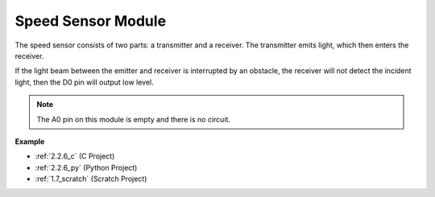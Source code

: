 .. _cpn_speed_sensor:

Speed Sensor Module
========================

.. image:: img/speed_sensor1.png
    :width: 300
    :align: center

The speed sensor consists of two parts: a transmitter and a receiver. The transmitter emits light, which then enters the receiver.

If the light beam between the emitter and receiver is interrupted by an obstacle, the receiver will not detect the incident light, then the D0 pin will output low level.

.. note::
    The A0 pin on this module is empty and there is no circuit.

.. image:: img/speed_sensor2.png

**Example**

* :ref:`2.2.6_c` (C Project)
* :ref:`2.2.6_py` (Python Project)
* :ref:`1.7_scratch` (Scratch Project)